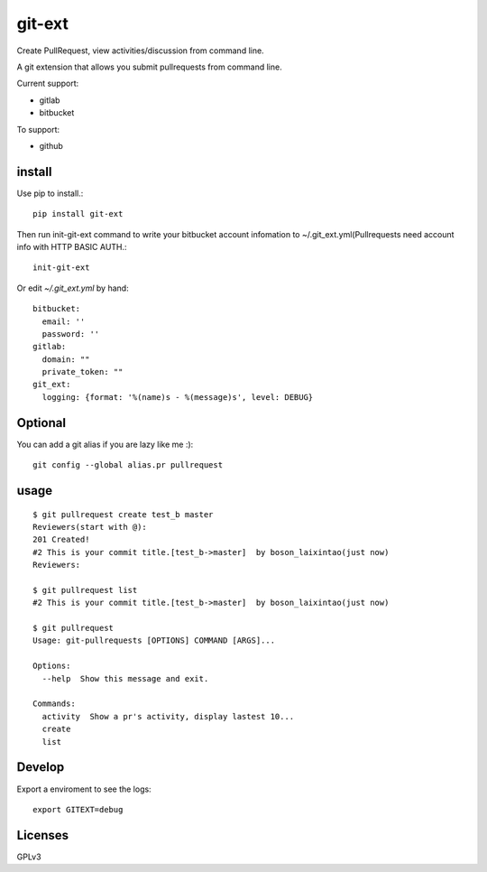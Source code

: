 =======
git-ext
=======

Create PullRequest, view activities/discussion from command line.

.. image :: https://img.shields.io/badge/pypi-v0.1-green.svg
    :target: https://pypi.python.org/pypi/git-ext
.. image :: https://img.shields.io/codecov/c/github/laixintao/git-ext.svg
    :target: https://codecov.io/gh/laixintao/git-ext
.. image :: https://travis-ci.org/laixintao/git-ext.svg?branch=master
    :target: https://travis-ci.org/laixintao/git-ext


A git extension that allows you submit pullrequests from command line.

.. image :: https://asciinema.org/a/gWZNPXthrS9gpeDOaf5FTd0ak.png
    :target: https://asciinema.org/a/gWZNPXthrS9gpeDOaf5FTd0ak

Current support:

- gitlab
- bitbucket

To support:

- github

install
-------

Use pip to install.::

    pip install git-ext

Then run init-git-ext command to write your bitbucket account infomation to ~/.git_ext.yml(Pullrequests need account info with HTTP BASIC AUTH.::

    init-git-ext

Or edit `~/.git_ext.yml` by hand: ::

   bitbucket:
     email: ''
     password: ''
   gitlab:
     domain: ""
     private_token: ""
   git_ext:
     logging: {format: '%(name)s - %(message)s', level: DEBUG}

Optional
--------

You can add a git alias if you are lazy like me :)::

    git config --global alias.pr pullrequest  


usage
-----
::

    $ git pullrequest create test_b master
    Reviewers(start with @):
    201 Created!
    #2 This is your commit title.[test_b->master]  by boson_laixintao(just now)
    Reviewers:

    $ git pullrequest list
    #2 This is your commit title.[test_b->master]  by boson_laixintao(just now)

    $ git pullrequest
    Usage: git-pullrequests [OPTIONS] COMMAND [ARGS]...

    Options:
      --help  Show this message and exit.

    Commands:
      activity  Show a pr's activity, display lastest 10...
      create
      list

Develop
-------

Export a enviroment to see the logs::
    
    export GITEXT=debug


Licenses
--------

GPLv3
